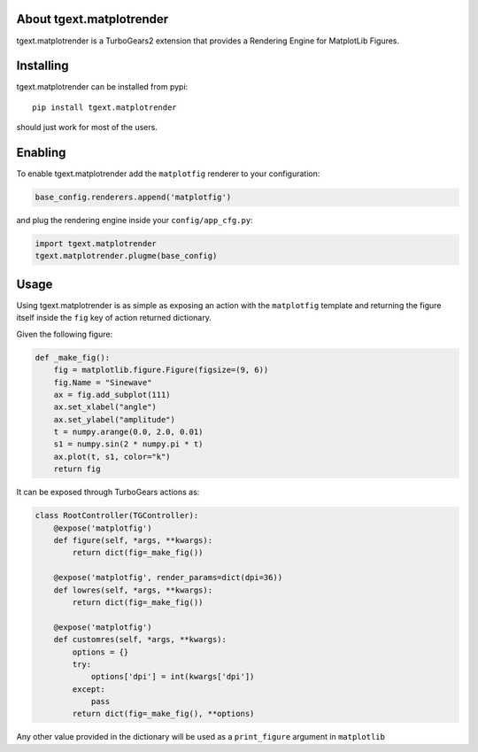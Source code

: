 About tgext.matplotrender
-------------------------

.. image:: https://travis-ci.org/amol-/tgext.matplotrender.png
    :target: https://travis-ci.org/amol-/tgext.matplotrender

.. image:: https://coveralls.io/repos/amol-/tgext.matplotrender/badge.png
    :target: https://coveralls.io/r/amol-/tgext.matplotrender

.. image:: https://img.shields.io/:license-mit-blue.svg?style=flat-square
    :target: https://pypi.python.org/pypi/tgext.matplotrender

tgext.matplotrender is a TurboGears2 extension that provides a Rendering Engine
for MatplotLib Figures.

Installing
----------

tgext.matplotrender can be installed from pypi::

    pip install tgext.matplotrender

should just work for most of the users.

Enabling
--------

To enable tgext.matplotrender add the ``matplotfig`` renderer to your
configuration:

.. code-block:: python

    base_config.renderers.append('matplotfig')

and plug the rendering engine inside your ``config/app_cfg.py``:

.. code-block:: python

    import tgext.matplotrender
    tgext.matplotrender.plugme(base_config)

Usage
-----

Using tgext.matplotrender is as simple as exposing an action with
the ``matplotfig`` template and returning the figure itself inside
the ``fig`` key of action returned dictionary.

Given the following figure:

.. code-block:: python

    def _make_fig():
        fig = matplotlib.figure.Figure(figsize=(9, 6))
        fig.Name = "Sinewave"
        ax = fig.add_subplot(111)
        ax.set_xlabel("angle")
        ax.set_ylabel("amplitude")
        t = numpy.arange(0.0, 2.0, 0.01)
        s1 = numpy.sin(2 * numpy.pi * t)
        ax.plot(t, s1, color="k")
        return fig

It can be exposed through TurboGears actions as:

.. code-block:: python

    class RootController(TGController):
        @expose('matplotfig')
        def figure(self, *args, **kwargs):
            return dict(fig=_make_fig())

        @expose('matplotfig', render_params=dict(dpi=36))
        def lowres(self, *args, **kwargs):
            return dict(fig=_make_fig())

        @expose('matplotfig')
        def customres(self, *args, **kwargs):
            options = {}
            try:
                options['dpi'] = int(kwargs['dpi'])
            except:
                pass
            return dict(fig=_make_fig(), **options)

Any other value provided in the dictionary will be used as
a ``print_figure`` argument in ``matplotlib``